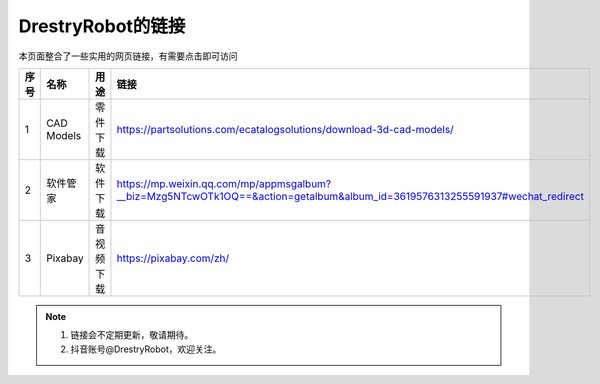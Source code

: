 DrestryRobot的链接
====================
本页面整合了一些实用的网页链接，有需要点击即可访问

.. list-table::
   :header-rows: 1
   :widths: 1 2 2 2

   * - 序号
     - 名称
     - 用途
     - 链接
   * - 1
     - CAD Models
     - 零件下载
     - https://partsolutions.com/ecatalogsolutions/download-3d-cad-models/
   * - 2
     - 软件管家
     - 软件下载
     - https://mp.weixin.qq.com/mp/appmsgalbum?__biz=Mzg5NTcwOTk1OQ==&action=getalbum&album_id=3619576313255591937#wechat_redirect
   * - 3
     - Pixabay
     - 音视频下载
     - https://pixabay.com/zh/

.. note::
    1. 链接会不定期更新，敬请期待。
    2. 抖音账号@DrestryRobot，欢迎关注。